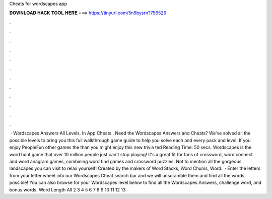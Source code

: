 Cheats for wordscapes app

𝐃𝐎𝐖𝐍𝐋𝐎𝐀𝐃 𝐇𝐀𝐂𝐊 𝐓𝐎𝐎𝐋 𝐇𝐄𝐑𝐄 ===> https://tinyurl.com/5n9bysrn?756526

.

.

.

.

.

.

.

.

.

.

.

.

 · Wordscapes Answers All Levels. In App Cheats . Need the Wordscapes Answers and Cheats? We’ve solved all the possible levels to bring you this full walkthrough game guide to help you solve each and every pack and level. If you enjoy PeopleFun other games the than you might enjoy this new trivia ted Reading Time: 50 secs. Wordscapes is the word hunt game that over 10 million people just can't stop playing! It's a great fit for fans of crossword, word connect and word anagram games, combining word find games and crossword puzzles. Not to mention all the gorgeous landscapes you can visit to relax yourself! Created by the makers of Word Stacks, Word Chums, Word.  · Enter the letters from your letter wheel into our Wordscapes Cheat search bar and we will unscramble them and find all the words possible! You can also browse for your Wordscapes level below to find all the Wordscapes Answers, challenge word, and bonus words. Word Length All 2 3 4 5 6 7 8 9 10 11 12 13 